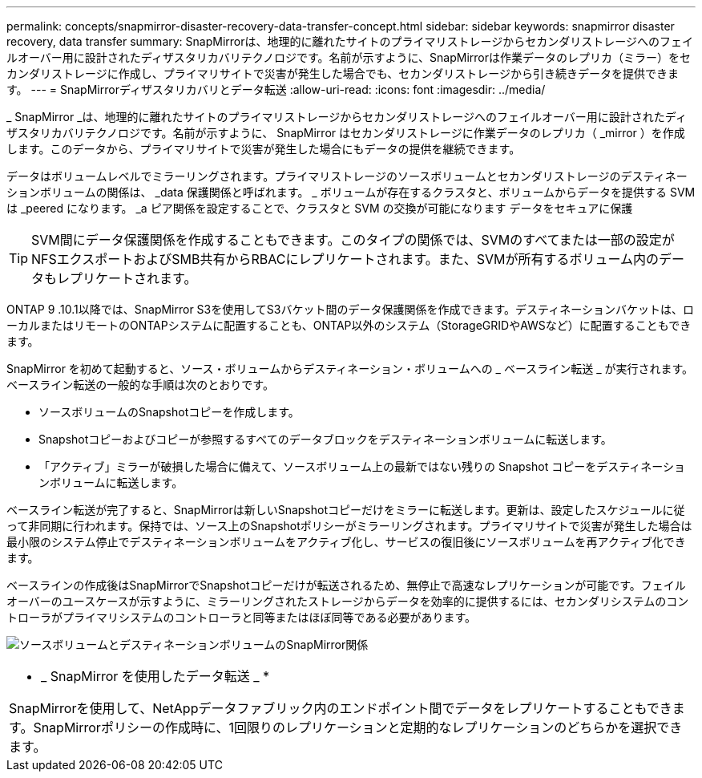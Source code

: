 ---
permalink: concepts/snapmirror-disaster-recovery-data-transfer-concept.html 
sidebar: sidebar 
keywords: snapmirror disaster recovery, data transfer 
summary: SnapMirrorは、地理的に離れたサイトのプライマリストレージからセカンダリストレージへのフェイルオーバー用に設計されたディザスタリカバリテクノロジです。名前が示すように、SnapMirrorは作業データのレプリカ（ミラー）をセカンダリストレージに作成し、プライマリサイトで災害が発生した場合でも、セカンダリストレージから引き続きデータを提供できます。 
---
= SnapMirrorディザスタリカバリとデータ転送
:allow-uri-read: 
:icons: font
:imagesdir: ../media/


[role="lead"]
_ SnapMirror _は、地理的に離れたサイトのプライマリストレージからセカンダリストレージへのフェイルオーバー用に設計されたディザスタリカバリテクノロジです。名前が示すように、 SnapMirror はセカンダリストレージに作業データのレプリカ（ _mirror ）を作成します。このデータから、プライマリサイトで災害が発生した場合にもデータの提供を継続できます。

データはボリュームレベルでミラーリングされます。プライマリストレージのソースボリュームとセカンダリストレージのデスティネーションボリュームの関係は、 _data 保護関係と呼ばれます。 _ ボリュームが存在するクラスタと、ボリュームからデータを提供する SVM は _peered になります。 _a ピア関係を設定することで、クラスタと SVM の交換が可能になります データをセキュアに保護

[TIP]
====
SVM間にデータ保護関係を作成することもできます。このタイプの関係では、SVMのすべてまたは一部の設定がNFSエクスポートおよびSMB共有からRBACにレプリケートされます。また、SVMが所有するボリューム内のデータもレプリケートされます。

====
ONTAP 9 .10.1以降では、SnapMirror S3を使用してS3バケット間のデータ保護関係を作成できます。デスティネーションバケットは、ローカルまたはリモートのONTAPシステムに配置することも、ONTAP以外のシステム（StorageGRIDやAWSなど）に配置することもできます。

SnapMirror を初めて起動すると、ソース・ボリュームからデスティネーション・ボリュームへの _ ベースライン転送 _ が実行されます。ベースライン転送の一般的な手順は次のとおりです。

* ソースボリュームのSnapshotコピーを作成します。
* Snapshotコピーおよびコピーが参照するすべてのデータブロックをデスティネーションボリュームに転送します。
* 「アクティブ」ミラーが破損した場合に備えて、ソースボリューム上の最新ではない残りの Snapshot コピーをデスティネーションボリュームに転送します。


ベースライン転送が完了すると、SnapMirrorは新しいSnapshotコピーだけをミラーに転送します。更新は、設定したスケジュールに従って非同期に行われます。保持では、ソース上のSnapshotポリシーがミラーリングされます。プライマリサイトで災害が発生した場合は最小限のシステム停止でデスティネーションボリュームをアクティブ化し、サービスの復旧後にソースボリュームを再アクティブ化できます。

ベースラインの作成後はSnapMirrorでSnapshotコピーだけが転送されるため、無停止で高速なレプリケーションが可能です。フェイルオーバーのユースケースが示すように、ミラーリングされたストレージからデータを効率的に提供するには、セカンダリシステムのコントローラがプライマリシステムのコントローラと同等またはほぼ同等である必要があります。

image:snapmirror.gif["ソースボリュームとデスティネーションボリュームのSnapMirror関係"]

|===


 a| 
* _ SnapMirror を使用したデータ転送 _ *

SnapMirrorを使用して、NetAppデータファブリック内のエンドポイント間でデータをレプリケートすることもできます。SnapMirrorポリシーの作成時に、1回限りのレプリケーションと定期的なレプリケーションのどちらかを選択できます。

|===